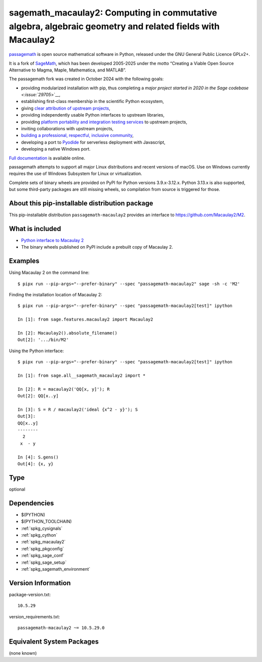 .. _spkg_sagemath_macaulay2:

=============================================================================================================
sagemath_macaulay2: Computing in commutative algebra, algebraic geometry and related fields with Macaulay2
=============================================================================================================

`passagemath <https://github.com/passagemath/passagemath>`__ is open
source mathematical software in Python, released under the GNU General
Public Licence GPLv2+.

It is a fork of `SageMath <https://www.sagemath.org/>`__, which has been
developed 2005-2025 under the motto “Creating a Viable Open Source
Alternative to Magma, Maple, Mathematica, and MATLAB”.

The passagemath fork was created in October 2024 with the following
goals:

-  providing modularized installation with pip, thus completing a `major
   project started in 2020 in the Sage
   codebase <:issue:`29705`>`__,
-  establishing first-class membership in the scientific Python
   ecosystem,
-  giving `clear attribution of upstream
   projects <https://groups.google.com/g/sage-devel/c/6HO1HEtL1Fs/m/G002rPGpAAAJ>`__,
-  providing independently usable Python interfaces to upstream
   libraries,
-  providing `platform portability and integration testing
   services <https://github.com/passagemath/passagemath/issues/704>`__
   to upstream projects,
-  inviting collaborations with upstream projects,
-  `building a professional, respectful, inclusive
   community <https://groups.google.com/g/sage-devel/c/xBzaINHWwUQ>`__,
-  developing a port to `Pyodide <https://pyodide.org/en/stable/>`__ for
   serverless deployment with Javascript,
-  developing a native Windows port.

`Full documentation <https://doc.sagemath.org/html/en/index.html>`__ is
available online.

passagemath attempts to support all major Linux distributions and recent versions of
macOS. Use on Windows currently requires the use of Windows Subsystem for Linux or
virtualization.

Complete sets of binary wheels are provided on PyPI for Python versions 3.9.x-3.12.x.
Python 3.13.x is also supported, but some third-party packages are still missing wheels,
so compilation from source is triggered for those.


About this pip-installable distribution package
-----------------------------------------------

This pip-installable distribution ``passagemath-macaulay2`` provides an interface to
`https://github.com/Macaulay2/M2 <Macaulay2>`_.


What is included
----------------

- `Python interface to Macaulay 2 <https://doc.sagemath.org/html/en/reference/interfaces/sage/interfaces/macaulay2.html>`_

- The binary wheels published on PyPI include a prebuilt copy of Macaulay 2.


Examples
--------

Using Macaulay 2 on the command line::

    $ pipx run --pip-args="--prefer-binary" --spec "passagemath-macaulay2" sage -sh -c 'M2'

Finding the installation location of Macaulay 2::

    $ pipx run --pip-args="--prefer-binary" --spec "passagemath-macaulay2[test]" ipython

    In [1]: from sage.features.macaulay2 import Macaulay2

    In [2]: Macaulay2().absolute_filename()
    Out[2]: '.../bin/M2'

Using the Python interface::

    $ pipx run --pip-args="--prefer-binary" --spec "passagemath-macaulay2[test]" ipython

    In [1]: from sage.all__sagemath_macaulay2 import *

    In [2]: R = macaulay2('QQ[x, y]'); R
    Out[2]: QQ[x..y]

    In [3]: S = R / macaulay2('ideal {x^2 - y}'); S
    Out[3]:
    QQ[x..y]
    --------
      2
     x  - y

    In [4]: S.gens()
    Out[4]: {x, y}

Type
----

optional


Dependencies
------------

- $(PYTHON)
- $(PYTHON_TOOLCHAIN)
- :ref:`spkg_cysignals`
- :ref:`spkg_cython`
- :ref:`spkg_macaulay2`
- :ref:`spkg_pkgconfig`
- :ref:`spkg_sage_conf`
- :ref:`spkg_sage_setup`
- :ref:`spkg_sagemath_environment`

Version Information
-------------------

package-version.txt::

    10.5.29

version_requirements.txt::

    passagemath-macaulay2 ~= 10.5.29.0


Equivalent System Packages
--------------------------

(none known)

